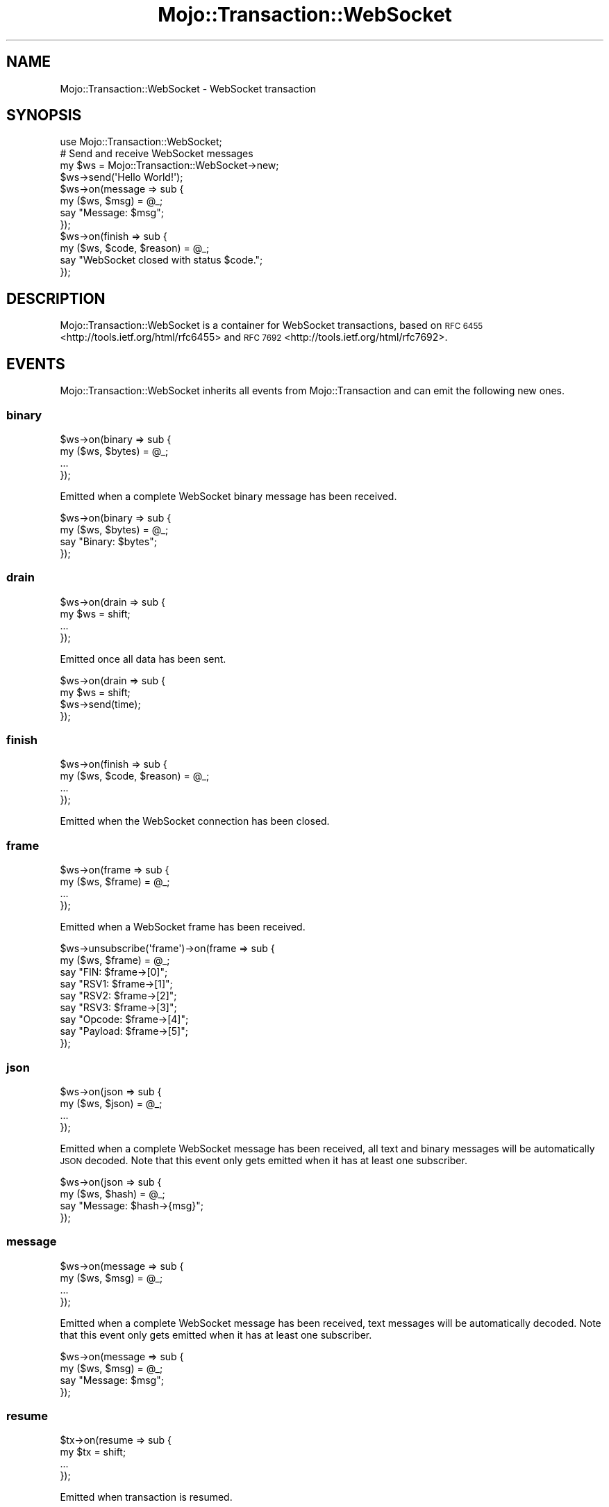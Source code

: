 .\" Automatically generated by Pod::Man 2.28 (Pod::Simple 3.32)
.\"
.\" Standard preamble:
.\" ========================================================================
.de Sp \" Vertical space (when we can't use .PP)
.if t .sp .5v
.if n .sp
..
.de Vb \" Begin verbatim text
.ft CW
.nf
.ne \\$1
..
.de Ve \" End verbatim text
.ft R
.fi
..
.\" Set up some character translations and predefined strings.  \*(-- will
.\" give an unbreakable dash, \*(PI will give pi, \*(L" will give a left
.\" double quote, and \*(R" will give a right double quote.  \*(C+ will
.\" give a nicer C++.  Capital omega is used to do unbreakable dashes and
.\" therefore won't be available.  \*(C` and \*(C' expand to `' in nroff,
.\" nothing in troff, for use with C<>.
.tr \(*W-
.ds C+ C\v'-.1v'\h'-1p'\s-2+\h'-1p'+\s0\v'.1v'\h'-1p'
.ie n \{\
.    ds -- \(*W-
.    ds PI pi
.    if (\n(.H=4u)&(1m=24u) .ds -- \(*W\h'-12u'\(*W\h'-12u'-\" diablo 10 pitch
.    if (\n(.H=4u)&(1m=20u) .ds -- \(*W\h'-12u'\(*W\h'-8u'-\"  diablo 12 pitch
.    ds L" ""
.    ds R" ""
.    ds C` ""
.    ds C' ""
'br\}
.el\{\
.    ds -- \|\(em\|
.    ds PI \(*p
.    ds L" ``
.    ds R" ''
.    ds C`
.    ds C'
'br\}
.\"
.\" Escape single quotes in literal strings from groff's Unicode transform.
.ie \n(.g .ds Aq \(aq
.el       .ds Aq '
.\"
.\" If the F register is turned on, we'll generate index entries on stderr for
.\" titles (.TH), headers (.SH), subsections (.SS), items (.Ip), and index
.\" entries marked with X<> in POD.  Of course, you'll have to process the
.\" output yourself in some meaningful fashion.
.\"
.\" Avoid warning from groff about undefined register 'F'.
.de IX
..
.nr rF 0
.if \n(.g .if rF .nr rF 1
.if (\n(rF:(\n(.g==0)) \{
.    if \nF \{
.        de IX
.        tm Index:\\$1\t\\n%\t"\\$2"
..
.        if !\nF==2 \{
.            nr % 0
.            nr F 2
.        \}
.    \}
.\}
.rr rF
.\" ========================================================================
.\"
.IX Title "Mojo::Transaction::WebSocket 3pm"
.TH Mojo::Transaction::WebSocket 3pm "2016-01-19" "perl v5.22.1" "User Contributed Perl Documentation"
.\" For nroff, turn off justification.  Always turn off hyphenation; it makes
.\" way too many mistakes in technical documents.
.if n .ad l
.nh
.SH "NAME"
Mojo::Transaction::WebSocket \- WebSocket transaction
.SH "SYNOPSIS"
.IX Header "SYNOPSIS"
.Vb 1
\&  use Mojo::Transaction::WebSocket;
\&
\&  # Send and receive WebSocket messages
\&  my $ws = Mojo::Transaction::WebSocket\->new;
\&  $ws\->send(\*(AqHello World!\*(Aq);
\&  $ws\->on(message => sub {
\&    my ($ws, $msg) = @_;
\&    say "Message: $msg";
\&  });
\&  $ws\->on(finish => sub {
\&    my ($ws, $code, $reason) = @_;
\&    say "WebSocket closed with status $code.";
\&  });
.Ve
.SH "DESCRIPTION"
.IX Header "DESCRIPTION"
Mojo::Transaction::WebSocket is a container for WebSocket transactions, based
on \s-1RFC 6455\s0 <http://tools.ietf.org/html/rfc6455> and
\&\s-1RFC 7692\s0 <http://tools.ietf.org/html/rfc7692>.
.SH "EVENTS"
.IX Header "EVENTS"
Mojo::Transaction::WebSocket inherits all events from Mojo::Transaction
and can emit the following new ones.
.SS "binary"
.IX Subsection "binary"
.Vb 4
\&  $ws\->on(binary => sub {
\&    my ($ws, $bytes) = @_;
\&    ...
\&  });
.Ve
.PP
Emitted when a complete WebSocket binary message has been received.
.PP
.Vb 4
\&  $ws\->on(binary => sub {
\&    my ($ws, $bytes) = @_;
\&    say "Binary: $bytes";
\&  });
.Ve
.SS "drain"
.IX Subsection "drain"
.Vb 4
\&  $ws\->on(drain => sub {
\&    my $ws = shift;
\&    ...
\&  });
.Ve
.PP
Emitted once all data has been sent.
.PP
.Vb 4
\&  $ws\->on(drain => sub {
\&    my $ws = shift;
\&    $ws\->send(time);
\&  });
.Ve
.SS "finish"
.IX Subsection "finish"
.Vb 4
\&  $ws\->on(finish => sub {
\&    my ($ws, $code, $reason) = @_;
\&    ...
\&  });
.Ve
.PP
Emitted when the WebSocket connection has been closed.
.SS "frame"
.IX Subsection "frame"
.Vb 4
\&  $ws\->on(frame => sub {
\&    my ($ws, $frame) = @_;
\&    ...
\&  });
.Ve
.PP
Emitted when a WebSocket frame has been received.
.PP
.Vb 9
\&  $ws\->unsubscribe(\*(Aqframe\*(Aq)\->on(frame => sub {
\&    my ($ws, $frame) = @_;
\&    say "FIN: $frame\->[0]";
\&    say "RSV1: $frame\->[1]";
\&    say "RSV2: $frame\->[2]";
\&    say "RSV3: $frame\->[3]";
\&    say "Opcode: $frame\->[4]";
\&    say "Payload: $frame\->[5]";
\&  });
.Ve
.SS "json"
.IX Subsection "json"
.Vb 4
\&  $ws\->on(json => sub {
\&    my ($ws, $json) = @_;
\&    ...
\&  });
.Ve
.PP
Emitted when a complete WebSocket message has been received, all text and
binary messages will be automatically \s-1JSON\s0 decoded. Note that this event only
gets emitted when it has at least one subscriber.
.PP
.Vb 4
\&  $ws\->on(json => sub {
\&    my ($ws, $hash) = @_;
\&    say "Message: $hash\->{msg}";
\&  });
.Ve
.SS "message"
.IX Subsection "message"
.Vb 4
\&  $ws\->on(message => sub {
\&    my ($ws, $msg) = @_;
\&    ...
\&  });
.Ve
.PP
Emitted when a complete WebSocket message has been received, text messages will
be automatically decoded. Note that this event only gets emitted when it has at
least one subscriber.
.PP
.Vb 4
\&  $ws\->on(message => sub {
\&    my ($ws, $msg) = @_;
\&    say "Message: $msg";
\&  });
.Ve
.SS "resume"
.IX Subsection "resume"
.Vb 4
\&  $tx\->on(resume => sub {
\&    my $tx = shift;
\&    ...
\&  });
.Ve
.PP
Emitted when transaction is resumed.
.SS "text"
.IX Subsection "text"
.Vb 4
\&  $ws\->on(text => sub {
\&    my ($ws, $bytes) = @_;
\&    ...
\&  });
.Ve
.PP
Emitted when a complete WebSocket text message has been received.
.PP
.Vb 4
\&  $ws\->on(text => sub {
\&    my ($ws, $bytes) = @_;
\&    say "Text: $bytes";
\&  });
.Ve
.SH "ATTRIBUTES"
.IX Header "ATTRIBUTES"
Mojo::Transaction::WebSocket inherits all attributes from
Mojo::Transaction and implements the following new ones.
.SS "compressed"
.IX Subsection "compressed"
.Vb 2
\&  my $bool = $ws\->compressed;
\&  $ws      = $ws\->compressed($bool);
.Ve
.PP
Compress messages with \f(CW\*(C`permessage\-deflate\*(C'\fR extension.
.SS "established"
.IX Subsection "established"
.Vb 2
\&  my $bool = $ws\->established;
\&  $ws      = $ws\->established($bool);
.Ve
.PP
WebSocket connection established.
.SS "handshake"
.IX Subsection "handshake"
.Vb 2
\&  my $handshake = $ws\->handshake;
\&  $ws           = $ws\->handshake(Mojo::Transaction::HTTP\->new);
.Ve
.PP
The original handshake transaction, usually a Mojo::Transaction::HTTP object.
.SS "masked"
.IX Subsection "masked"
.Vb 2
\&  my $bool = $ws\->masked;
\&  $ws      = $ws\->masked($bool);
.Ve
.PP
Mask outgoing frames with \s-1XOR\s0 cipher and a random 32\-bit key.
.SS "max_websocket_size"
.IX Subsection "max_websocket_size"
.Vb 2
\&  my $size = $ws\->max_websocket_size;
\&  $ws      = $ws\->max_websocket_size(1024);
.Ve
.PP
Maximum WebSocket message size in bytes, defaults to the value of the
\&\f(CW\*(C`MOJO_MAX_WEBSOCKET_SIZE\*(C'\fR environment variable or \f(CW262144\fR (256KB).
.SH "METHODS"
.IX Header "METHODS"
Mojo::Transaction::WebSocket inherits all methods from Mojo::Transaction
and implements the following new ones.
.SS "build_message"
.IX Subsection "build_message"
.Vb 4
\&  my $frame = $ws\->build_message({binary => $bytes});
\&  my $frame = $ws\->build_message({text   => $bytes});
\&  my $frame = $ws\->build_message({json   => {test => [1, 2, 3]}});
\&  my $frame = $ws\->build_message($chars);
.Ve
.PP
Build WebSocket message.
.SS "client_read"
.IX Subsection "client_read"
.Vb 1
\&  $ws\->client_read($data);
.Ve
.PP
Read data client-side, used to implement user agents such as Mojo::UserAgent.
.SS "client_write"
.IX Subsection "client_write"
.Vb 1
\&  my $bytes = $ws\->client_write;
.Ve
.PP
Write data client-side, used to implement user agents such as
Mojo::UserAgent.
.SS "connection"
.IX Subsection "connection"
.Vb 1
\&  my $id = $ws\->connection;
.Ve
.PP
Connection identifier.
.SS "finish"
.IX Subsection "finish"
.Vb 3
\&  $ws = $ws\->finish;
\&  $ws = $ws\->finish(1000);
\&  $ws = $ws\->finish(1003 => \*(AqCannot accept data!\*(Aq);
.Ve
.PP
Close WebSocket connection gracefully.
.SS "is_websocket"
.IX Subsection "is_websocket"
.Vb 1
\&  my $bool = $ws\->is_websocket;
.Ve
.PP
True, this is a Mojo::Transaction::WebSocket object.
.SS "kept_alive"
.IX Subsection "kept_alive"
.Vb 1
\&  my $bool = $ws\->kept_alive;
.Ve
.PP
Connection has been kept alive.
.SS "local_address"
.IX Subsection "local_address"
.Vb 1
\&  my $address = $ws\->local_address;
.Ve
.PP
Local interface address.
.SS "local_port"
.IX Subsection "local_port"
.Vb 1
\&  my $port = $ws\->local_port;
.Ve
.PP
Local interface port.
.SS "new"
.IX Subsection "new"
.Vb 3
\&  my $ws = Mojo::Transaction::WebSocket\->new;
\&  my $ws = Mojo::Transaction::WebSocket\->new(compressed => 1);
\&  my $ws = Mojo::Transaction::WebSocket\->new({compressed => 1});
.Ve
.PP
Construct a new Mojo::Transaction::WebSocket object and subscribe to
\&\*(L"frame\*(R" event with default message parser, which also handles \f(CW\*(C`Ping\*(C'\fR and
\&\f(CW\*(C`Close\*(C'\fR frames automatically.
.SS "protocol"
.IX Subsection "protocol"
.Vb 1
\&  my $proto = $ws\->protocol;
.Ve
.PP
Return negotiated subprotocol or \f(CW\*(C`undef\*(C'\fR.
.SS "remote_address"
.IX Subsection "remote_address"
.Vb 1
\&  my $address = $ws\->remote_address;
.Ve
.PP
Remote interface address.
.SS "remote_port"
.IX Subsection "remote_port"
.Vb 1
\&  my $port = $ws\->remote_port;
.Ve
.PP
Remote interface port.
.SS "req"
.IX Subsection "req"
.Vb 1
\&  my $req = $ws\->req;
.Ve
.PP
Handshake request, usually a Mojo::Message::Request object.
.SS "res"
.IX Subsection "res"
.Vb 1
\&  my $res = $ws\->res;
.Ve
.PP
Handshake response, usually a Mojo::Message::Response object.
.SS "resume"
.IX Subsection "resume"
.Vb 1
\&  $ws = $ws\->resume;
.Ve
.PP
Resume \*(L"handshake\*(R" transaction.
.SS "send"
.IX Subsection "send"
.Vb 6
\&  $ws = $ws\->send({binary => $bytes});
\&  $ws = $ws\->send({text   => $bytes});
\&  $ws = $ws\->send({json   => {test => [1, 2, 3]}});
\&  $ws = $ws\->send([$fin, $rsv1, $rsv2, $rsv3, $op, $payload]);
\&  $ws = $ws\->send($chars);
\&  $ws = $ws\->send($chars => sub {...});
.Ve
.PP
Send message or frame non-blocking via WebSocket, the optional drain callback
will be invoked once all data has been written.
.PP
.Vb 3
\&  # Send "Ping" frame
\&  use Mojo::WebSocket \*(AqWS_PING\*(Aq;
\&  $ws\->send([1, 0, 0, 0, WS_PING, \*(AqHello World!\*(Aq]);
.Ve
.SS "server_close"
.IX Subsection "server_close"
.Vb 1
\&  $ws\->server_close;
.Ve
.PP
Transaction closed server-side, used to implement web servers such as
Mojo::Server::Daemon.
.SS "server_read"
.IX Subsection "server_read"
.Vb 1
\&  $ws\->server_read($data);
.Ve
.PP
Read data server-side, used to implement web servers such as
Mojo::Server::Daemon.
.SS "server_write"
.IX Subsection "server_write"
.Vb 1
\&  my $bytes = $ws\->server_write;
.Ve
.PP
Write data server-side, used to implement web servers such as
Mojo::Server::Daemon.
.SS "with_compression"
.IX Subsection "with_compression"
.Vb 1
\&  $ws\->with_compression;
.Ve
.PP
Negotiate \f(CW\*(C`permessage\-deflate\*(C'\fR extension for this WebSocket connection.
.SS "with_protocols"
.IX Subsection "with_protocols"
.Vb 1
\&  my $proto = $ws\->with_protocols(\*(Aqv2.proto\*(Aq, \*(Aqv1.proto\*(Aq);
.Ve
.PP
Negotiate subprotocol for this WebSocket connection.
.SH "SEE ALSO"
.IX Header "SEE ALSO"
Mojolicious, Mojolicious::Guides, <http://mojolicious.org>.

